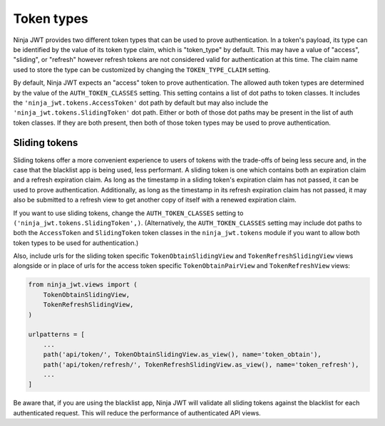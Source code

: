 .. _token_types:

Token types
===========

Ninja JWT provides two different token types that can be used to prove
authentication.  In a token's payload, its type can be identified by the value
of its token type claim, which is "token_type" by default.  This may have a
value of "access", "sliding", or "refresh" however refresh tokens are not
considered valid for authentication at this time.  The claim name used to store
the type can be customized by changing the ``TOKEN_TYPE_CLAIM`` setting.

By default, Ninja JWT expects an "access" token to prove authentication.  The
allowed auth token types are determined by the value of the
``AUTH_TOKEN_CLASSES`` setting.  This setting contains a list of dot paths to
token classes.  It includes the
``'ninja_jwt.tokens.AccessToken'`` dot path by default but may
also include the ``'ninja_jwt.tokens.SlidingToken'`` dot path.
Either or both of those dot paths may be present in the list of auth token
classes.  If they are both present, then both of those token types may be used
to prove authentication.

Sliding tokens
--------------

Sliding tokens offer a more convenient experience to users of tokens with the
trade-offs of being less secure and, in the case that the blacklist app is
being used, less performant.  A sliding token is one which contains both an
expiration claim and a refresh expiration claim.  As long as the timestamp in a
sliding token's expiration claim has not passed, it can be used to prove
authentication.  Additionally, as long as the timestamp in its refresh
expiration claim has not passed, it may also be submitted to a refresh view to
get another copy of itself with a renewed expiration claim.

If you want to use sliding tokens, change the ``AUTH_TOKEN_CLASSES`` setting to
``('ninja_jwt.tokens.SlidingToken',)``.  (Alternatively, the
``AUTH_TOKEN_CLASSES`` setting may include dot paths to both the
``AccessToken`` and ``SlidingToken`` token classes in the
``ninja_jwt.tokens`` module if you want to allow both token
types to be used for authentication.)

Also, include urls for the sliding token specific ``TokenObtainSlidingView``
and ``TokenRefreshSlidingView`` views alongside or in place of urls for the
access token specific ``TokenObtainPairView`` and ``TokenRefreshView`` views:

.. code-block:: python

  from ninja_jwt.views import (
      TokenObtainSlidingView,
      TokenRefreshSlidingView,
  )

  urlpatterns = [
      ...
      path('api/token/', TokenObtainSlidingView.as_view(), name='token_obtain'),
      path('api/token/refresh/', TokenRefreshSlidingView.as_view(), name='token_refresh'),
      ...
  ]

Be aware that, if you are using the blacklist app, Ninja JWT will validate all
sliding tokens against the blacklist for each authenticated request.  This will
reduce the performance of authenticated API views.
